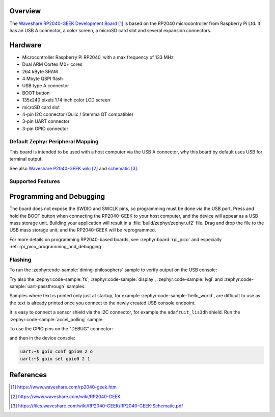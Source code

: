 .. zephyr:board:: rp2040_geek

Overview
********

The `Waveshare RP2040-GEEK Development Board`_ is based on the RP2040 microcontroller from
Raspberry Pi Ltd. It has an USB A connector, a color screen, a microSD card slot and several
expansion connectors.


Hardware
********

- Microcontroller Raspberry Pi RP2040, with a max frequency of 133 MHz
- Dual ARM Cortex M0+ cores
- 264 kByte SRAM
- 4 Mbyte QSPI flash
- USB type A connector
- BOOT button
- 135x240 pixels 1.14 inch color LCD screen
- microSD card slot
- 4-pin I2C connector (Quiic / Stemma QT compatible)
- 3-pin UART connector
- 3-pin GPIO connector


Default Zephyr Peripheral Mapping
=================================

.. rst-class:: rst-columns

    - Connector "UART" pin GP4, UART1 TX : GPIO4
    - Connector "UART" pin GP5, UART1 RX : GPIO5
    - Connector "DEBUG" pin GP2 : GPIO2
    - Connector "DEBUG" pin GP3 : GPIO3
    - Connector "I2C/ADC" pin GP28, I2C0 SDA : GPIO28
    - Connector "I2C/ADC" pin GP29, I2C0 SCL : GPIO29
    - microSD SCK, SPI0 SCK : GPIO18
    - microSD CMD, SPI0 MOSI : GPIO19
    - microSD DO, SPI0 MISO : GPIO20
    - microSD D1 : GPIO21
    - microSD D2 : GPIO22
    - microSD D3 (CS) : GPIO23
    - LCD DC (data/command): GPIO8
    - LCD SPI1 CS : GPIO9
    - LCD SPI1 SCK : GPIO10
    - LCD SPI1 MOSI : GPIO11
    - LCD RST (reset) : GPIO12
    - LCD BL (backlight): GPIO25

This board is intended to be used with a host computer via the USB A connector, why this board
by default uses USB for terminal output.

See also `Waveshare P2040-GEEK wiki`_ and `schematic`_.


Supported Features
==================

.. zephyr:board-supported-hw::


Programming and Debugging
*************************

.. zephyr:board-supported-runners::

The board does not expose the SWDIO and SWCLK pins, so programming must be done via the
USB port. Press and hold the BOOT button when connecting the RP2040-GEEK to your host computer,
and the device will appear as a USB mass storage unit. Building your application will result in
a :file:`build/zephyr/zephyr.uf2` file. Drag and drop the file to the USB mass storage
unit, and the RP2040-GEEK will be reprogrammed.

For more details on programming RP2040-based boards, see :zephyr:board:`rpi_pico` and especially
:ref:`rpi_pico_programming_and_debugging`.


Flashing
========

To run the :zephyr:code-sample:`dining-philosophers` sample to verify output on the USB console:

.. zephyr-app-commands::
   :zephyr-app: samples/philosophers/
   :board: rp2040_geek
   :goals: build flash

Try also the :zephyr:code-sample:`fs`, :zephyr:code-sample:`display`, :zephyr:code-sample:`lvgl`
and :zephyr:code-sample:`uart-passthrough` samples.

Samples where text is printed only just at startup, for example :zephyr:code-sample:`hello_world`,
are difficult to use as the text is already printed once you connect to the newly created
USB console endpoint.

It is easy to connect a sensor shield via the I2C connector, for example
the ``adafruit_lis3dh`` shield. Run the :zephyr:code-sample:`accel_polling` sample:

.. zephyr-app-commands::
   :zephyr-app: samples/sensor/accel_polling/
   :board: rp2040_geek
   :shield: adafruit_lis3dh
   :goals: build flash

To use the GPIO pins on the "DEBUG" connector:

.. zephyr-app-commands::
   :zephyr-app: samples/sensor/sensor_shell
   :board: rp2040_geek
   :gen-args: -DCONFIG_GPIO=y -DCONFIG_GPIO_SHELL=y
   :goals: build flash

and then in the device console:

.. code-block:: console

    uart:~$ gpio conf gpio0 2 o
    uart:~$ gpio set gpio0 2 1


References
**********

.. target-notes::

.. _Waveshare RP2040-GEEK Development Board:
    https://www.waveshare.com/rp2040-geek.htm

.. _Waveshare P2040-GEEK wiki:
    https://www.waveshare.com/wiki/RP2040-GEEK

.. _schematic:
    https://files.waveshare.com/wiki/RP2040-GEEK/RP2040-GEEK-Schematic.pdf
